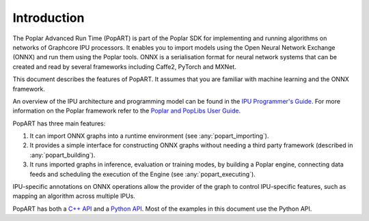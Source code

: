 Introduction
------------

The Poplar Advanced Run Time (PopART) is part of the Poplar SDK for implementing and running algorithms on
networks of Graphcore IPU processors. It enables you to import models using the
Open Neural Network Exchange (ONNX) and run them using the Poplar tools. ONNX is a serialisation format
for neural network systems that can be created and read by several frameworks including Caffe2, PyTorch and MXNet.

This document describes the features of PopART. It assumes that you are familiar with machine learning and the
ONNX framework.

An overview of the IPU architecture and programming model can be found in the
`IPU Programmer's Guide <https://www.graphcore.ai/docs/ipu-programmers-guide>`_.
For more information on the Poplar framework refer to the
`Poplar and PopLibs User Guide
<https://www.graphcore.ai/docs/poplar-and-poplibs-user-guide>`_.

PopART has three main features:

1) It can import ONNX graphs into a runtime environment (see :any:`popart_importing`).

2) It provides a simple interface for constructing ONNX graphs without needing
   a third party framework (described in :any:`popart_building`).

3) It runs imported graphs in inference, evaluation or training modes, by
   building a Poplar engine, connecting data feeds and scheduling the execution
   of the Engine (see :any:`popart_executing`).

IPU-specific annotations on ONNX operations allow the provider of the graph to
control IPU-specific features, such as mapping an algorithm across multiple
IPUs.

PopART has both a `C++ API
<https://docs.graphcore.ai/projects/popart-cpp-api>`_ and a `Python API
<https://docs.graphcore.ai/projects/popart-python-api>`_. Most of the examples
in this document use the Python API.

